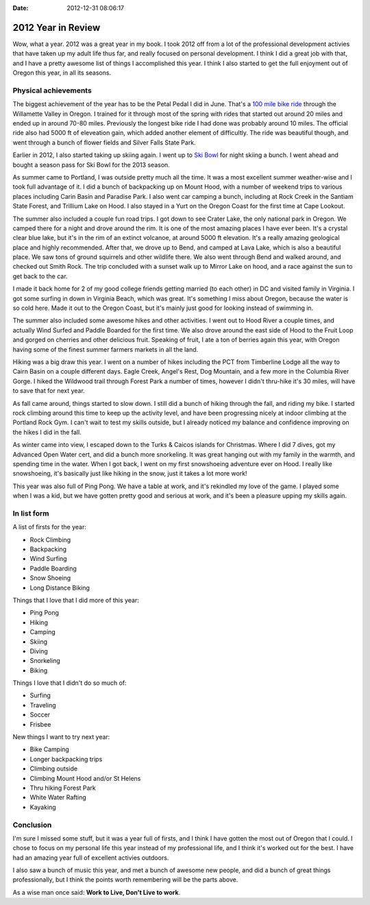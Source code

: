 :Date: 2012-12-31 08:06:17

2012 Year in Review 
====================

Wow, what a year. 2012 was a great year in my book. I took 2012 off
from a lot of the professional development activies that have taken
up my adult life thus far, and really focused on personal
development. I think I did a great job with that, and I have a
pretty awesome list of things I accomplished this year. I think I
also started to get the full enjoyment out of Oregon this year, in
all its seasons.

Physical achievements
---------------------

The biggest achievement of the year has to be the Petal Pedal I did
in June. That's a
`100 mile bike ride <http://petalpedal.com/2011/09/the-century/>`_
through the Willamette Valley in Oregon. I trained for it through
most of the spring with rides that started out around 20 miles and
ended up in around 70-80 miles. Previously the longest bike ride I
had done was probably around 10 miles. The official ride also had
5000 ft of eleveation gain, which added another element of
difficultly. The ride was beautiful though, and went through a
bunch of flower fields and Silver Falls State Park.

Earlier in 2012, I also started taking up skiing again. I went up
to `Ski Bowl <http://www.skibowl.com/winter/>`_ for night skiing a
bunch. I went ahead and bought a season pass for Ski Bowl for the
2013 season.

As summer came to Portland, I was outside pretty much all the time.
It was a most excellent summer weather-wise and I took full
advantage of it. I did a bunch of backpacking up on Mount Hood,
with a number of weekend trips to various places including Carin
Basin and Paradise Park. I also went car camping a bunch, including
at Rock Creek in the Santiam State Forest, and Trillium Lake on
Hood. I also stayed in a Yurt on the Oregon Coast for the first
time at Cape Lookout.

The summer also included a couple fun road trips. I got down to see
Crater Lake, the only national park in Oregon. We camped there for
a night and drove around the rim. It is one of the most amazing
places I have ever been. It's a crystal clear blue lake, but it's
in the rim of an extinct volcanoe, at around 5000 ft elevation.
It's a really amazing geological place and highly recommended.
After that, we drove up to Bend, and camped at Lava Lake, which is
also a beautiful place. We saw tons of ground squirrels and other
wildlife there. We also went through Bend and walked around, and
checked out Smith Rock. The trip concluded with a sunset walk up to
Mirror Lake on hood, and a race against the sun to get back to the
car.

I made it back home for 2 of my good college friends getting
married (to each other) in DC and visited family in Virginia. I got
some surfing in down in Virginia Beach, which was great. It's
something I miss about Oregon, because the water is so cold here.
Made it out to the Oregon Coast, but it's mainly just good for
looking instead of swimming in.

The summer also included some awesome hikes and other activities. I
went out to Hood River a couple times, and actually Wind Surfed and
Paddle Boarded for the first time. We also drove around the east
side of Hood to the Fruit Loop and gorged on cherries and other
delicious fruit. Speaking of fruit, I ate a ton of berries again
this year, with Oregon having some of the finest summer farmers
markets in all the land.

Hiking was a big draw this year. I went on a number of hikes
including the PCT from Timberline Lodge all the way to Cairn Basin
on a couple different days. Eagle Creek, Angel's Rest, Dog
Mountain, and a few more in the Columbia River Gorge. I hiked the
Wildwood trail through Forest Park a number of times, however I
didn't thru-hike it's 30 miles, will have to save that for next
year.

As fall came around, things started to slow down. I still did a
bunch of hiking through the fall, and riding my bike. I started
rock climbing around this time to keep up the activity level, and
have been progressing nicely at indoor climbing at the Portland
Rock Gym. I can't wait to test my skills outside, but I already
noticed my balance and confidence improving on the hikes I did in
the fall.

As winter came into view, I escaped down to the Turks & Caicos
islands for Christmas. Where I did 7 dives, got my Advanced Open
Water cert, and did a bunch more snorkeling. It was great hanging
out with my family in the warmth, and spending time in the water.
When I got back, I went on my first snowshoeing adventure ever on
Hood. I really like snowshoeing, it's basically just like hiking in
the snow, just it takes a lot more work!

This year was also full of Ping Pong. We have a table at work, and
it's rekindled my love of the game. I played some when I was a kid,
but we have gotten pretty good and serious at work, and it's been a
pleasure upping my skills again.

In list form
------------

A list of firsts for the year:


-  Rock Climbing
-  Backpacking
-  Wind Surfing
-  Paddle Boarding
-  Snow Shoeing
-  Long Distance Biking

Things that I love that I did more of this year:


-  Ping Pong
-  Hiking
-  Camping
-  Skiing
-  Diving
-  Snorkeling
-  Biking

Things I love that I didn't do so much of:


-  Surfing
-  Traveling
-  Soccer
-  Frisbee

New things I want to try next year:


-  Bike Camping
-  Longer backpacking trips
-  Climbing outside
-  Climbing Mount Hood and/or St Helens
-  Thru hiking Forest Park
-  White Water Rafting
-  Kayaking

Conclusion
----------

I'm sure I missed some stuff, but it was a year full of firsts, and
I think I have gotten the most out of Oregon that I could. I chose
to focus on my personal life this year instead of my professional
life, and I think it's worked out for the best. I have had an
amazing year full of excellent activies outdoors.

I also saw a bunch of music this year, and met a bunch of awesome
new people, and did a bunch of great things professionally, but I
think the points worth remembering will be the parts above.

As a wise man once said: **Work to Live, Don't Live to work**.



